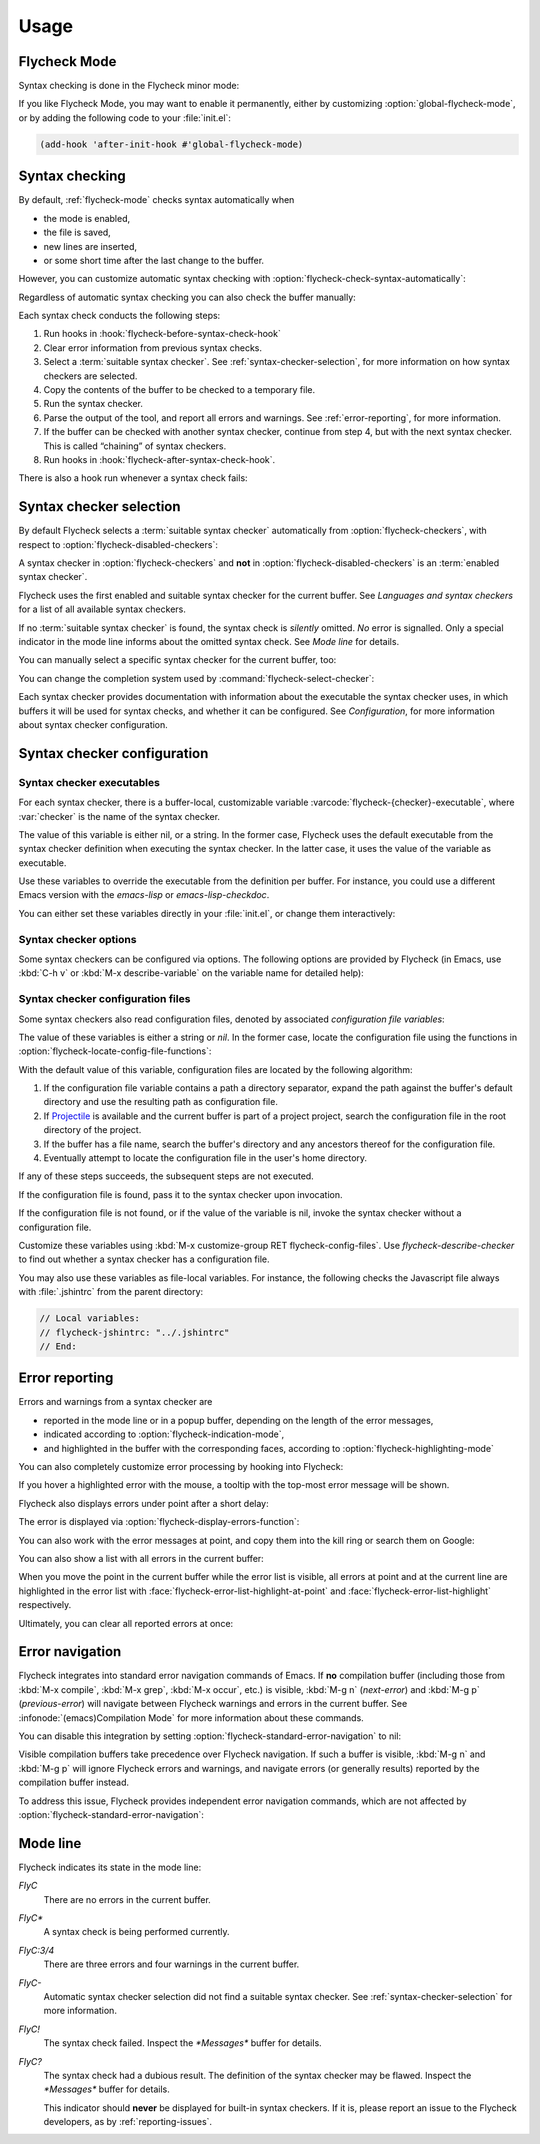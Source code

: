 .. _usage:

=======
 Usage
=======

.. _flycheck-mode:

.. require:: flycheck

Flycheck Mode
=============

Syntax checking is done in the Flycheck minor mode:

.. command:: flycheck-mode

   Toggle Flycheck Mode for the current buffer.

.. option:: flycheck-mode

   Whether Flycheck Mode is enabled in the current buffer.

.. command:: global-flycheck-mode

   Toggle Flycheck Mode for **all** live buffers, and for new buffers.

   With Global Flycheck Mode, Flycheck Mode is automatically enabled in all
   buffers, for which a :term:`suitable syntax checker` exists and is enabled.

   .. note::

      Flycheck Mode will **not** be enabled in buffers for remote or encrypted
      files.  The former is flaky and might be very slow, and the latter might
      leak confidential data to temporary directories.

      You can still explicitly enable Flycheck Mode in such buffers with
      :command:`flycheck-mode`.  This is **not** recommended though.

.. option:: global-flycheck-mode

   Whether Flycheck Mode is enabled globally.

If you like Flycheck Mode, you may want to enable it permanently, either by
customizing :option:`global-flycheck-mode`, or by adding the following code to
your :file:`init.el`:

.. code-block:: cl

   (add-hook 'after-init-hook #'global-flycheck-mode)

.. _syntax-checking:

Syntax checking
===============

By default, :ref:`flycheck-mode` checks syntax automatically when

- the mode is enabled,
- the file is saved,
- new lines are inserted,
- or some short time after the last change to the buffer.

However, you can customize automatic syntax checking with
:option:`flycheck-check-syntax-automatically`:

.. option:: flycheck-check-syntax-automatically

   When Flycheck should check syntax automatically.

   This variable is list of events that may trigger syntax checks.  The
   following events are known:

   `mode-enabled`
      Check syntax immediately when :command:`flycheck-mode` is enabled.

   `save`
      Check syntax immediately after the buffer was saved.

   `new-line`
      Check syntax immediately after a new line was inserted into the buffer.

   `idle-change`
      Check syntax a short time (see :option:`flycheck-idle-change-delay`) after
      the last change to the buffer.

   An syntax check is only conducted for events that are contained in this list.
   For instance, the following setting will cause Flycheck to *only* check if
   the mode is enabled or the buffer was saved, but *never* after changes to the
   buffer contents:

   .. code-block:: cl

      (setq flycheck-check-syntax-automatically '(mode-enabled save))

   If the list is empty syntax is never checked automatically.  In this case,
   use :command:`flycheck-buffer` to check syntax manually.

.. option:: flycheck-idle-change-delay
   :auto:

Regardless of automatic syntax checking you can also check the buffer
manually:

.. command:: flycheck-buffer
   :binding: C-c ! c
   :auto:

Each syntax check conducts the following steps:

1. Run hooks in :hook:`flycheck-before-syntax-check-hook`
2. Clear error information from previous syntax checks.
3. Select a :term:`suitable syntax checker`.  See
   :ref:`syntax-checker-selection`, for more information on how syntax checkers
   are selected.
4. Copy the contents of the buffer to be checked to a temporary file.
5. Run the syntax checker.
6. Parse the output of the tool, and report all errors and warnings.  See
   :ref:`error-reporting`, for more information.
7. If the buffer can be checked with another syntax checker, continue from step
   4, but with the next syntax checker.  This is called “chaining” of syntax
   checkers.
8. Run hooks in :hook:`flycheck-after-syntax-check-hook`.

.. hook:: flycheck-after-syntax-check-hook
   :auto:

   See :ref:`error-reporting`, for more information about error reporting.

.. hook:: flycheck-before-syntax-check-hook
   :auto:

There is also a hook run whenever a syntax check fails:

.. hook:: flycheck-syntax-check-failed-hook
   :auto:

.. _syntax-checker-selection:

Syntax checker selection
========================

By default Flycheck selects a :term:`suitable syntax checker` automatically from
:option:`flycheck-checkers`, with respect to
:option:`flycheck-disabled-checkers`:

.. option:: flycheck-checkers
   :auto:

   An item in this list is a :term:`registered syntax checker`.

.. option:: flycheck-disabled-checkers
   :auto:

A syntax checker in :option:`flycheck-checkers` and **not** in
:option:`flycheck-disabled-checkers` is an :term:`enabled syntax checker`.

Flycheck uses the first enabled and suitable syntax checker for the current
buffer.  See `Languages and syntax checkers` for a list of all available syntax
checkers.

If no :term:`suitable syntax checker` is found, the syntax check is *silently*
omitted.  *No* error is signalled.  Only a special indicator in the mode line
informs about the omitted syntax check.  See `Mode line` for details.

You can manually select a specific syntax checker for the current buffer, too:

.. command:: flycheck-select-checker
   :binding: C-c ! s

   Select the syntax checker for the current buffer by setting
   :variable:`flycheck-checker`, and run a syntax check with the new syntax
   checker.

   Prompt for a syntax checker and set :variable:`flycheck-checker`.

   Any :term:`syntax checker` can be selected with this command, regardless of
   whether it is enabled.

.. command:: flycheck-select-checker
   :prefix-arg: C-u
   :binding: C-c ! s
   :noindex:

   Deselect the current syntax checker, and run a syntax check with an
   automatically selected syntax checker.

   Set :variable:`flycheck-checker` to `nil`.

.. variable:: flycheck-checker

   The :term:`syntax checker` to use for the current buffer.

   The variable is buffer local, and safe as file local variable for registered
   checkers.

   If set to `nil`, automatically select a suitable syntax checker.

   If set to a :term:`syntax checker`, only use this syntax checker.  Automatic
   selection as described above is *disabled*.  If the syntax checker not
   suitable, signal an error.

   You may directly set this variable without
   :command:`flycheck-select-checker`, e.g. via file local variables.  For
   instance, you can use the following file local variable within a Python file
   to always use `pylint` for the file:

   .. code-block:: python

      # Local Variables:
      # flycheck-checker: python-pylint
      # End:

   See :infonode:`(emacs)Specifying File Variables` for more information about
   file variables.

You can change the completion system used by
:command:`flycheck-select-checker`:

.. option:: flycheck-completion-system

   The completion system to use.

   `ido`
      Use IDO.

      IDO is a built-in alternative completion system, without good flex
      matching and a powerful UI.  You may want to install flx-ido_ to improve
      the flex matching in IDO.

   `grizzl`
      Use Grizzl_.

      Grizzl is an alternative completion system with powerful flex matching,
      but a very limited UI.

   `nil`
      Use the standard unfancy `completing-read`.

      `completing-read` has a very simple and primitive UI, and does not offer
      flex matching.  This is the default setting, though, to match Emacs'
      defaults.  With this system, you may want enable `icomplete-mode` to
      improve the display of completion candidates at least.

Each syntax checker provides documentation with information about the executable
the syntax checker uses, in which buffers it will be used for syntax checks, and
whether it can be configured.  See `Configuration`, for more information about
syntax checker configuration.

.. command:: flycheck-describe-checker
   :binding: C-c ! ?

   Show the documentation of a syntax checker.

.. _flx-ido: https://github.com/lewang/flx
.. _Grizzl: https://github.com/d11wtq/grizzl

.. _syntax-checker-configuration:

Syntax checker configuration
============================

.. _syntax-checker-executables:

Syntax checker executables
--------------------------

For each syntax checker, there is a buffer-local, customizable variable
:varcode:`flycheck-{checker}-executable`, where :var:`checker` is the name of
the syntax checker.

The value of this variable is either nil, or a string.  In the former case,
Flycheck uses the default executable from the syntax checker definition when
executing the syntax checker.  In the latter case, it uses the value of the
variable as executable.

Use these variables to override the executable from the definition per buffer.
For instance, you could use a different Emacs version with the `emacs-lisp` or
`emacs-lisp-checkdoc`.

You can either set these variables directly in your :file:`init.el`, or change
them interactively:

.. command:: flycheck-set-checker-executable
   :binding: C-c ! e

   Set the executable of a syntax checker in the current buffer.

   Prompt for a syntax checker and an executable file, and set the
   executable variable of the syntax checker.

.. command:: flycheck-set-checker-executable
   :prefix-arg: C-u
   :binding: C-c ! e
   :noindex:

   Reset the executable of a syntax checker in the current buffer.

   Prompt for a syntax checker and reset its executable to the default.

.. _syntax-checker-options:

Syntax checker options
----------------------

Some syntax checkers can be configured via options.  The following options are
provided by Flycheck (in Emacs, use :kbd:`C-h v` or :kbd:`M-x describe-variable`
on the variable name for detailed help):

.. option:: flycheck-clang-definitions

   Additional preprocessor definitions for :flyc:checker:`c/c++-clang`.

.. option:: flycheck-clang-include-path

   Include search path for :flyc:checker:`c/c++-clang`.

.. option:: flycheck-clang-includes

   Additional include files for :flyc:checker:`c/c++-clang`.

.. option:: flycheck-clang-language-standard

   The language standard for :flyc:checker:`c/c++-clang`.

.. option:: flycheck-clang-ms-extensions

   Whether to enable Microsoft extensions in :flyc:checker:`c/c++-clang`.

.. option:: flycheck-clang-no-rtti

   Whether to disable RTTI in :flyc:checker:`c/c++-clang`.

.. option:: flycheck-clang-standard-library

   The standard library to use for :flyc:checker:`c/c++-clang`.

.. option:: flycheck-clang-warnings

   Additional warnings to enable in :flyc:checker:`c/c++-clang`.

.. option:: flycheck-cppcheck-checks

   Additional checks to use in :flyc:checker:`c/c++-cppcheck`.

.. option:: flycheck-dmd-include-path

   Include search path for :flyc:checker:`d-dmd`.

.. option:: flycheck-emacs-lisp-initialize-packages

   Whether to initialize packages (see `package-initialize`) before invoking the
   byte compiler in the :flyc:checker:`emacs-lisp` syntax checker.

   When `nil`, never initialize packages.  When `auto`,
   initialize packages only when checking files from the user's Emacs
   configuration in `user-emacs-directory`.  For any other non-nil
   value, always initialize packages.

.. option:: flycheck-emacs-lisp-load-path

   The `load-path` to use while checking with :flyc:checker:`emacs-lisp`.

   The directory of the file being checked is always added to
   `load-path`, regardless of the value of this variable.

   Note that changing this variable can lead to wrong results of the
   syntax check, e.g. if an unexpected version of a required library
   is used.

.. option:: flycheck-emacs-lisp-package-user-dir

   The package directory for the :flyc:checker:`emacs-lisp` syntax checker.

.. option:: flycheck-eslint-rulesdir

   A directory with custom rules for the :flyc:checker:`javascript-eslint`
   syntax checker.

.. option:: flycheck-flake8-maximum-complexity

   The maximum McCabe complexity the :flyc:checker:`python-flake8` syntax
   checker allows without reporting a warning.

.. option:: flycheck-flake8-maximum-line-length

   The maximum length of a line in characters the :flyc:checker:`python-flake8`
   syntax checker allows without reporting an error.

.. option:: flycheck-ghc-no-user-package-database

   Whether to disable the user package database for :flyc:checker:`haskell-ghc`.

.. option:: flycheck-ghc-package-databases

   A list of package database for :flyc:checker:`haskell-ghc`.

.. option:: flycheck-ghc-search-path

   A list of module directories for the search path of
   :flyc:checker:`haskell-ghc`.

.. option:: flycheck-go-vet-print-functions

   A comma-separated list of print-like functions to check for format string
   issues in the :flyc:checker:`go-vet` syntax checker.

.. option:: flycheck-perlcritic-verbosity

   The verbosity of :flyc:checker:`perl-perlcritic` as integer.

.. option:: flycheck-phpcs-standard

   The coding standard :flyc:checker:`php-phpcs` shall use.

.. option:: flycheck-phpmd-rulesets

   The rule sets :flyc:checker:`php-phpmd` shall use.

.. option:: flycheck-rubocop-lint-only

   Whether to disable style checks for :flyc:checker:`ruby-rubocop`.

.. option:: flycheck-rust-library-path

   The library path for :flyc:checker:`rust`.

.. option:: flycheck-sass-compass

   Whether to enable the Compass CSS framework for :flyc:checker:`sass`.

.. option:: flycheck-scss-compass

   Whether to enable the Compass CSS framework for :flyc:checker:`scss`.

.. option:: flycheck-sphinx-warn-on-missing-references

   Whether to warn about missing references in :flyc:checker:`rst-sphinx`

.. _syntax-checker-configuration-files:

Syntax checker configuration files
----------------------------------

Some syntax checkers also read configuration files, denoted by associated
*configuration file variables*:

.. option:: flycheck-chktexrc

   The configuration file for the :flyc:checker:`tex-chktex` syntax checker.

.. option:: flycheck-coffeelintrc

   The configuration file for the :flyc:checker:`coffee-coffeelint` syntax
   checker.

.. option:: flycheck-eslintrc

   The configuration file for the :flyc:checker:`javascript-eslint` syntax
   checker.

.. option:: flycheck-flake8rc

   The configuration file for the :flyc:checker:`python-flake8` syntax checker.

.. option:: flycheck-gjslintrc

   The configuration file for the :flyc:checker:`javascript-gjslint` syntax
   checker.

.. option:: flycheck-jshintrc

   The configuration file for the :flyc:checker:`javascript-jshint` syntax
   checker.

.. option:: flycheck-pylintrc

   The configuration file for the :flyc:checker:`python-pylint` syntax checker.

.. option:: flycheck-rubocoprc

   The configuration file for the :flyc:checker:`ruby-rubocop` syntax checker.

.. option:: flycheck-tidyrc

   The configuration file for the :flyc:checker:`html-tidy` syntax checker.

The value of these variables is either a string or `nil`.  In the former case,
locate the configuration file using the functions in
:option:`flycheck-locate-config-file-functions`:

.. option:: flycheck-locate-config-file-functions

   Functions to locate syntax checker configuration files.

   Each function in this hook must accept two arguments: The value of the
   configuration file variable, and the syntax checker symbol.  It must
   return either a string with an absolute path to the configuration file,
   or nil, if it cannot locate the configuration file.

   The functions in this hook are called in order of appearance, until a
   function returns non-nil.  The configuration file returned by that
   function is then given to the syntax checker if it exists.

With the default value of this variable, configuration files are located by the
following algorithm:

1. If the configuration file variable contains a path a directory
   separator, expand the path against the buffer's default directory and
   use the resulting path as configuration file.
2. If Projectile_ is available and the current buffer is part of a project
   project, search the configuration file in the root directory of the project.
3. If the buffer has a file name, search the buffer's directory and any
   ancestors thereof for the configuration file.
4. Eventually attempt to locate the configuration file in the user's home
   directory.

If any of these steps succeeds, the subsequent steps are not executed.

If the configuration file is found, pass it to the syntax checker upon
invocation.

If the configuration file is not found, or if the value of the variable is nil,
invoke the syntax checker without a configuration file.

Customize these variables using :kbd:`M-x customize-group RET
flycheck-config-files`.  Use `flycheck-describe-checker` to find out whether a
syntax checker has a configuration file.

You may also use these variables as file-local variables.  For instance, the
following checks the Javascript file always with :file:`.jshintrc` from the
parent directory:

.. code-block:: javascript

   // Local variables:
   // flycheck-jshintrc: "../.jshintrc"
   // End:

.. _Projectile: https://github.com/bbatsov/projectile

.. _error-reporting:

Error reporting
===============

Errors and warnings from a syntax checker are

- reported in the mode line or in a popup buffer, depending on the length
  of the error messages,
- indicated according to :option:`flycheck-indication-mode`,
- and highlighted in the buffer with the corresponding faces, according to
  :option:`flycheck-highlighting-mode`

.. face:: flycheck-error
             flycheck-warning
             flycheck-info

   The faces to use to highlight errors, warnings and info messages
   respectively.

   .. note::

      The default faces provided by GNU Emacs are ill-suited to highlight errors
      because these are relatively pale and do not specify a background color or
      underline.  Hence highlights are easily overlook and even **invisible**
      for white space.

   For best error highlighting customize these faces, or choose a color
   theme that has reasonable Flycheck faces.  For instance, the Solarized_ and
   Zenburn_ themes are known to have good Flycheck faces.

.. option:: flycheck-highlighting-mode

   This variable determines how to highlight errors:

   `columns`
       Highlights the error column.  If the error does not have a column,
       highlight the whole line.

   `symbols`
       Highlights the symbol at the error column, if there is any, otherwise
       behave like @code{columns}.  This is the default.

   `sexps`
       Highlights the expression at the error column, if there is any, otherwise
       behave like `columns`.  Note that this mode can be **very** slow in some
       major modes.

   `lines`
       Highlights the whole line of the error.

   `nil`
      Do not highlight errors at all.  However, errors will still be reported
      in the mode line and in error message popups, and indicated according to
      :option:`flycheck-indication-mode`.

.. face:: flycheck-fringe-error
             flycheck-fringe-warning
             flycheck-fringe-info

   The faces of fringe indicators for errors, warnings and info messages
   respectively.

.. option:: flycheck-indication-mode

   This variable determines how to indicate errors:

   If set to `left-fringe` or `right-fringe`, indicate errors and warnings in
   the left and right fringe respectively.

   If set to `nil`, do not indicate errors.  Errors will still be reported in
   the mode line and in error message popups, and highlighted according to
   :option:`flycheck-highlighting-mode`.

You can also completely customize error processing by hooking into Flycheck:

.. hook:: flycheck-process-error-functions

   Functions to process errors.

   Each function in this hook must accept a single argument: The Flycheck error
   to process.  See :ref:`error-api`, for more information about Flycheck error
   objects.

   The functions in this hook are called in order of appearance, until a
   function returns non-nil.  Thus, a function in this hook may return nil, to
   allow for further processing of the error, or t, to indicate that the error
   was fully processed and inhibit any further processing.

If you hover a highlighted error with the mouse, a tooltip with the top-most
error message will be shown.

Flycheck also displays errors under point after a short delay:

.. option:: flycheck-display-errors-delay

   Delay in seconds before displaying errors at point.

   Use floating point numbers to express fractions of seconds.

The error is displayed via :option:`flycheck-display-errors-function`:

.. option:: flycheck-display-errors-function

   A function to display errors under point.

   If set to a function, call the function with a list of all errors to
   show.  If set to nil, to not display errors at all.

   The default function is :function:`flycheck-display-error-messages`.

.. function:: flycheck-display-error-messages errors

   Show the messages of the given `errors` in the echo area, separated by empty
   lines.  If the error messages are too long for the echo area, show the error
   messages in a popup buffer instead.

   The Emacs Lisp function `display-message-or-buffer` is used to show the
   messages.  Refer to the docstring of this function for details on when popup
   buffers are used, and how to customize its behaviour.

You can also work with the error messages at point, and copy them into the kill
ring or search them on Google:

.. command:: flycheck-copy-messages-as-kill
   :binding: C-c ! C-w

   Copy all Flycheck error messages at the current point into kill ring.

.. command:: flycheck-google-messages
   :binding: C-c ! /

   Google for all Flycheck error messages at the current point.

   If there are more than :option:`flycheck-google-max-messages` errors at
   point, signal an error, to avoid spamming your browser with Google tabs.

   Requires the `Google This`_ library, which is available on MELPA_.

.. option:: flycheck-google-max-messages

   The maximum number of error messages to Google at once.

   If set to an integer, :command:`flycheck-google-messages` will refuse to
   search, when there are more error messages than the value of this variable at
   point.

   If set to `nil`, :command:`flycheck-google-messages` will always search
   for **all** messages at point.  This setting is **not** recommended.

You can also show a list with all errors in the current buffer:

.. command:: flycheck-list-errors
                list-flycheck-errors
   :binding: C-c ! l

   List all errors in the current buffer in a separate buffer.

   The error list automatically refreshes after a syntax check, and follows the
   current buffer and window, that is, if you switch to another buffer or
   window, the error list is updated to show the errors of the new buffer or
   window.

When you move the point in the current buffer while the error list is visible,
all errors at point and at the current line are highlighted in the error list
with :face:`flycheck-error-list-highlight-at-point` and
:face:`flycheck-error-list-highlight` respectively.

.. face:: flycheck-error-list-highlight-at-point

   The face for highlighting the errors at point in the error list.

.. face:: flycheck-error-list-highlight

   The face for highlighting the errors at the current line in the error list.

Ultimately, you can clear all reported errors at once:

.. command:: flycheck-clear
   :binding: C-c ! C

   Clear all Flycheck errors and warnings in the current buffer.

   You should not normally need this command, because Flycheck checks the buffer
   periodically anyway.


.. _Solarized: https://github.com/bbatsov/solarized-emacs
.. _Zenburn: https://github.com/bbatsov/zenburn-emacs
.. _Google This: https://github.com/Bruce-Connor/emacs-google-this
.. _MELPA: http://melpa.milkbox.net/

.. _error-navigation:

Error navigation
================

Flycheck integrates into standard error navigation commands of Emacs.  If **no**
compilation buffer (including those from :kbd:`M-x compile`, :kbd:`M-x grep`,
:kbd:`M-x occur`, etc.) is visible, :kbd:`M-g n` (`next-error`) and :kbd:`M-g p`
(`previous-error`) will navigate between Flycheck warnings and errors in the
current buffer.  See :infonode:`(emacs)Compilation Mode` for more information
about these commands.

You can disable this integration by setting
:option:`flycheck-standard-error-navigation` to nil:

.. option:: flycheck-standard-error-navigation

   If non-nil, enable navigation of Flycheck errors with the standard
   `next-error` and friends.

   Otherwise, do not integrate in standard error navigation, and let these
   functions only navigate compilation mode errors.

   Changes to this variable only take effect after re-enabling
   :ref:`flycheck-mode` with :command:`flycheck-mode` again.

Visible compilation buffers take precedence over Flycheck navigation.  If such a
buffer is visible, :kbd:`M-g n` and :kbd:`M-g p` will ignore Flycheck errors and
warnings, and navigate errors (or generally results) reported by the compilation
buffer instead.

To address this issue, Flycheck provides independent error navigation commands,
which are not affected by :option:`flycheck-standard-error-navigation`:

.. command:: flycheck-next-error
   :binding: C-c ! n

   Jump to the next Flycheck error.

   With prefix argument, jump forwards by as many errors as specified by
   the prefix argument, e.g. :kbd:`M-3 C-c ! n` will move to the 3rd error
   from the current point.

.. command:: flycheck-previous-error
   :binding: C-c ! p

   Jump to the previous Flycheck error.

   With prefix argument, jump backwards by as many errors as specified by
   the prefix argument, e.g. :kbd:`M-3 C-c ! p` will move to the 3rd
   previous error from the current point.

.. command:: flycheck-first-error

   Jump to the first Flycheck error.

   With prefix argument, jump forwards to by as many errors as specified by
   the prefix argument, e.g. :kbd:`M-3 M-x flycheck-first-error` moves to
   the 3rd error from the beginning of the buffer.

.. _mode-line:

Mode line
=========

Flycheck indicates its state in the mode line:

`FlyC`
    There are no errors in the current buffer.

`FlyC*`
    A syntax check is being performed currently.

`FlyC:3/4`
    There are three errors and four warnings in the current buffer.

`FlyC-`
    Automatic syntax checker selection did not find a suitable syntax checker.
    See :ref:`syntax-checker-selection` for more information.

`FlyC!`
    The syntax check failed.  Inspect the `*Messages*` buffer for details.

`FlyC?`
    The syntax check had a dubious result.  The definition of the syntax checker
    may be flawed.  Inspect the `*Messages*` buffer for details.

    This indicator should **never** be displayed for built-in syntax checkers.
    If it is, please report an issue to the Flycheck developers, as by
    :ref:`reporting-issues`.
